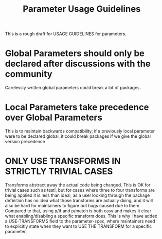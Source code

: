 #+TITLE:Parameter Usage Guidelines
This is a rough draft for USAGE GUIDELINES for parameters.
* Global Parameters should only be declared after discussions with the community
Carelessly written global parameters could break a lot of packages.
* Local Parameters take precedence over Global Parameters
This is to maintain backwards compatibility; if a previously local parameter were to be declared global, it could break packages if we give the global version precedence
* ONLY USE TRANSFORMS IN STRICTLY TRIVIAL CASES
Transforms abstract away the actual code being changed. This is OK for trivial cases such as test!, but for cases where three to four transforms are being applied it is less than ideal, as a user looking through the package definition has no idea what those transforms are actually doing, and it will also be hard for maintainers to figure out bugs caused due to them.
Compared to that, using p/if and p/match is both easy and makes it clear what enabling/disabling a specific transform does.
This is why I have added a USE-TRANSFORMS field to the parameter-spec, where maintainers need to explicitly state when they want to USE THE TRANSFORM for a specific parameter.
